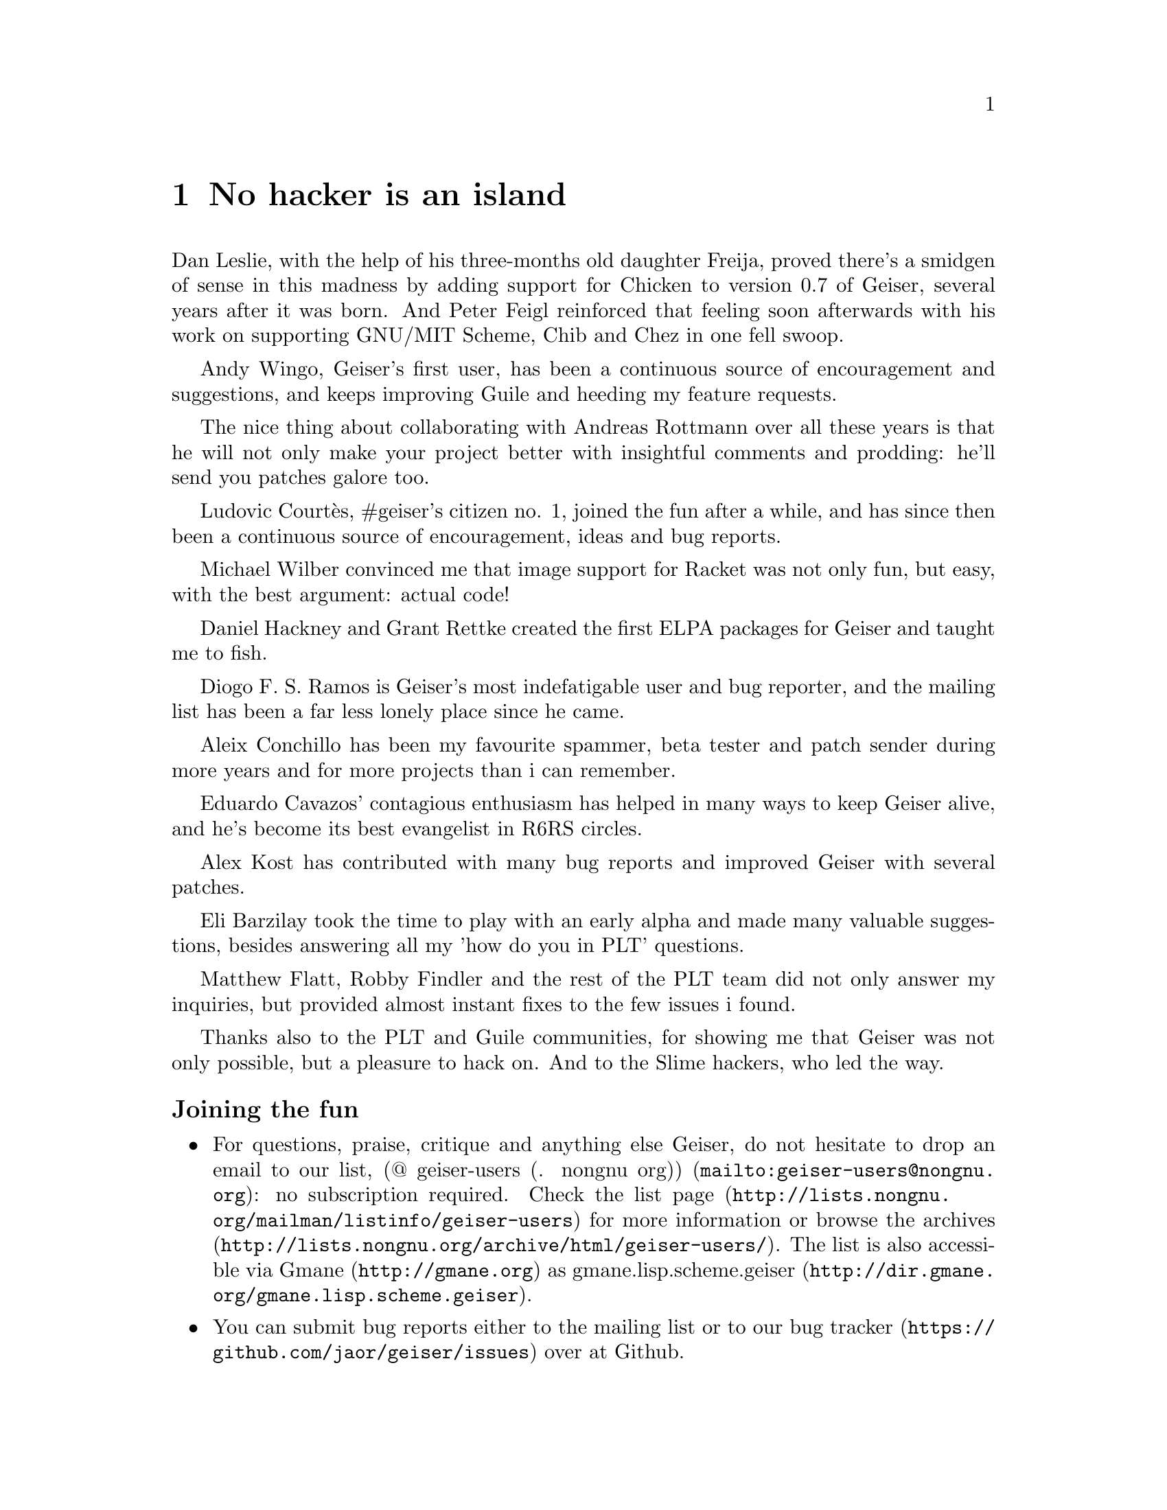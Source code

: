 @node No hacker is an island, Index, Cheat sheet, Top
@chapter No hacker is an island
@cindex thanks

Dan Leslie, with the help of his three-months old daughter Freija,
proved there's a smidgen of sense in this madness by adding support
for Chicken to version 0.7 of Geiser, several years after it was born.
And Peter Feigl reinforced that feeling soon afterwards with his work on
supporting GNU/MIT Scheme, Chib and Chez in one fell swoop.

Andy Wingo, Geiser's first user, has been a continuous source of
encouragement and suggestions, and keeps improving Guile and heeding
my feature requests.

The nice thing about collaborating with Andreas Rottmann over all
these years is that he will not only make your project better with
insightful comments and prodding: he'll send you patches galore too.

Ludovic Courtès, #geiser's citizen no. 1, joined the fun after a
while, and has since then been a continuous source of encouragement,
ideas and bug reports.

Michael Wilber convinced me that image support for Racket was not only
fun, but easy, with the best argument: actual code!

Daniel Hackney and Grant Rettke created the first ELPA packages for
Geiser and taught me to fish.

Diogo F. S. Ramos is Geiser's most indefatigable user and bug reporter,
and the mailing list has been a far less lonely place since he came.

Aleix Conchillo has been my favourite spammer, beta tester and patch
sender during more years and for more projects than i can remember.

Eduardo Cavazos' contagious enthusiasm has helped in many ways to keep
Geiser alive, and he's become its best evangelist in R6RS circles.

Alex Kost has contributed with many bug reports and improved Geiser
with several patches.

Eli Barzilay took the time to play with an early alpha and made many
valuable suggestions, besides answering all my 'how do you in PLT'
questions.

Matthew Flatt, Robby Findler and the rest of the PLT team did not only
answer my inquiries, but provided almost instant fixes to the few
issues i found.

Thanks also to the PLT and Guile communities, for showing me that
Geiser was not only possible, but a pleasure to hack on.  And to the
Slime hackers, who led the way.


@subsubheading Joining the fun

@itemize @bullet
@item
@cindex mailing list
@cindex gmane
For questions, praise, critique and anything else Geiser, do not
hesitate to drop an email to our list,
@url{mailto:geiser-users@@nongnu.org, (@@ geiser-users (. nongnu
org))}: no subscription required.  Check
@uref{http://lists.nongnu.org/@/mailman/@/listinfo/@/geiser-users, the list
page} for more information or browse
@uref{http://lists.nongnu.org/@/archive/@/html/@/geiser-users/, the archives}.
The list is also accessible via @uref{http://gmane.org, Gmane} as
@url{http://dir.gmane.org/@/gmane.lisp.scheme.geiser,
gmane.lisp.scheme.geiser}.
@item
@cindex bug tracker
You can submit bug reports either to the mailing list or to
@uref{https://github.com/@/jaor/geiser/issues, our bug tracker} over at
Github.
@item
@cindex news feed
If you only need to hear about Geiser on new releases,
@uref{http://savannah.nongnu.org/@/news/?group=geiser, the News page} and
its @uref{https://savannah.nongnu.org/@/news/atom.php?group=geiser, Atom
feed} are probably what you're looking for.
@item
@cindex IRC channel
The Freenode IRC channel @i{#geiser} is the Geiserati's meeting point in
cyberspace.
@end itemize

@c Local Variables:
@c mode: texinfo
@c TeX-master: "geiser"
@c End:
